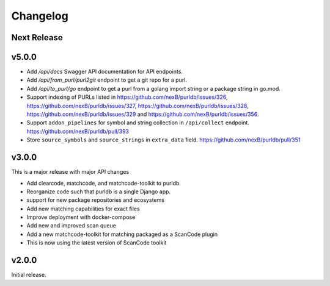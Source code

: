 Changelog
=========

Next Release
----------------


v5.0.0
---------

- Add `/api/docs` Swagger API documentation for API endpoints.
- Add `/api/from_purl/purl2git` endpoint to get a git repo for a purl.
- Add `/api/to_purl/go` endpoint to get a purl from a golang import string or a package string in go.mod.
- Support indexing of PURLs listed in https://github.com/nexB/purldb/issues/326,
  https://github.com/nexB/purldb/issues/327, https://github.com/nexB/purldb/issues/328,
  https://github.com/nexB/purldb/issues/329 and https://github.com/nexB/purldb/issues/356.
- Support ``addon_pipelines`` for symbol and string collection in ``/api/collect`` endpoint. https://github.com/nexB/purldb/pull/393 
- Store ``source_symbols`` and ``source_strings`` in ``extra_data`` field. https://github.com/nexB/purldb/pull/351


v3.0.0
-------

This is a major release with major API changes

- Add clearcode, matchcode, and matchcode-toolkit to purldb.
- Reorganize code such that purldb is a single Django app.
- support for new package repositories and ecosystems
- Add new matching capabilities for exact files
- Improve deployment with docker-compose
- Add new and improved scan queue
- Add a new matchcode-toolkit for matching packaged as a ScanCode plugin
- This is now using the latest version of ScanCode toolkit


v2.0.0
------

Initial release.
